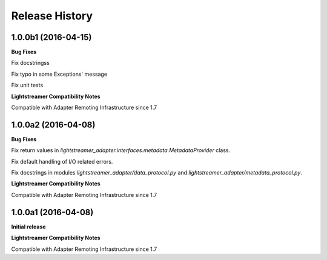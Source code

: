 .. :changelog:

Release History
---------------

1.0.0b1 (2016-04-15)
+++++++++++++++++++++

**Bug Fixes**

Fix docstringss

Fix typo in some Exceptions' message

Fix unit tests 

**Lightstreamer Compatibility Notes**

Compatible with Adapter Remoting Infrastructure since 1.7


1.0.0a2 (2016-04-08)
+++++++++++++++++++++

**Bug Fixes**

Fix return values in *lightstreamer_adapter.interfaces.metadata.MetadataProvider* class.

Fix default handling of I/O related errors.

Fix docstrings in modules *lightstreamer_adapter/data_protocol.py* and *lightstreamer_adapter/metadata_protocol.py*.

**Lightstreamer Compatibility Notes**

Compatible with Adapter Remoting Infrastructure since 1.7


1.0.0a1 (2016-04-08)
+++++++++++++++++++++

**Initial release**

**Lightstreamer Compatibility Notes**

Compatible with Adapter Remoting Infrastructure since 1.7

